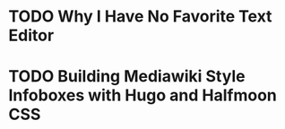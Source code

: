 * TODO Why I Have No Favorite Text Editor

* TODO Building Mediawiki Style Infoboxes with Hugo and Halfmoon CSS
